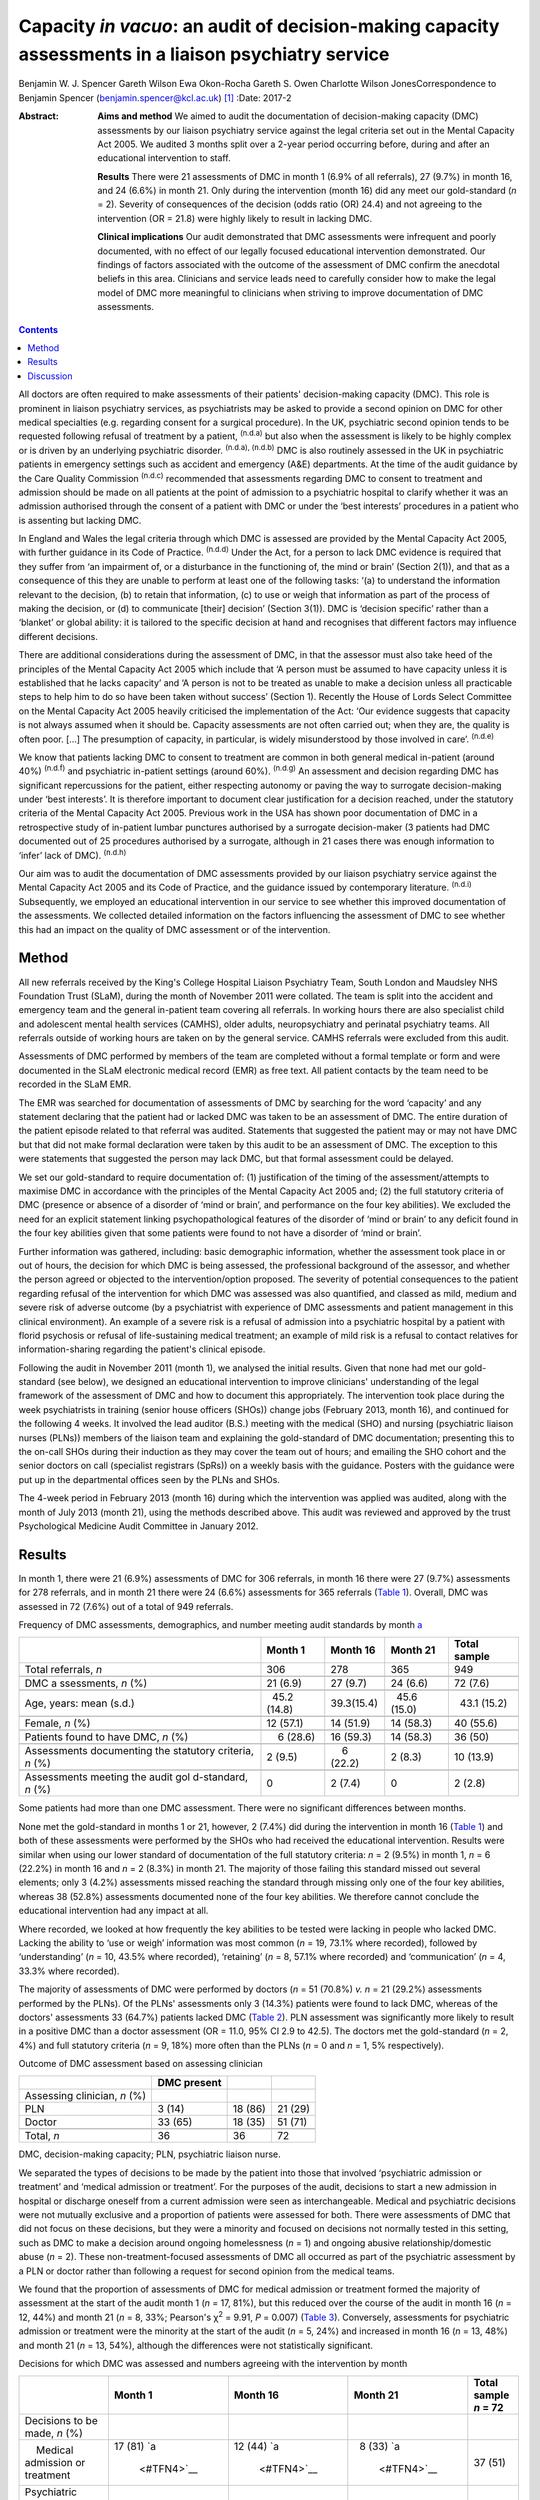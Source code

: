 =====================================================================================================
Capacity *in vacuo*: an audit of decision-making capacity assessments in a liaison psychiatry service
=====================================================================================================

Benjamin W. J. Spencer
Gareth Wilson
Ewa Okon-Rocha
Gareth S. Owen
Charlotte Wilson JonesCorrespondence to Benjamin Spencer
(benjamin.spencer@kcl.ac.uk)  [1]_
:Date: 2017-2

:Abstract:
   **Aims and method** We aimed to audit the documentation of
   decision-making capacity (DMC) assessments by our liaison psychiatry
   service against the legal criteria set out in the Mental Capacity Act
   2005. We audited 3 months split over a 2-year period occurring
   before, during and after an educational intervention to staff.

   **Results** There were 21 assessments of DMC in month 1 (6.9% of all
   referrals), 27 (9.7%) in month 16, and 24 (6.6%) in month 21. Only
   during the intervention (month 16) did any meet our gold-standard
   (*n* = 2). Severity of consequences of the decision (odds ratio (OR)
   24.4) and not agreeing to the intervention (OR = 21.8) were highly
   likely to result in lacking DMC.

   **Clinical implications** Our audit demonstrated that DMC assessments
   were infrequent and poorly documented, with no effect of our legally
   focused educational intervention demonstrated. Our findings of
   factors associated with the outcome of the assessment of DMC confirm
   the anecdotal beliefs in this area. Clinicians and service leads need
   to carefully consider how to make the legal model of DMC more
   meaningful to clinicians when striving to improve documentation of
   DMC assessments.


.. contents::
   :depth: 3
..

All doctors are often required to make assessments of their patients'
decision-making capacity (DMC). This role is prominent in liaison
psychiatry services, as psychiatrists may be asked to provide a second
opinion on DMC for other medical specialties (e.g. regarding consent for
a surgical procedure). In the UK, psychiatric second opinion tends to be
requested following refusal of treatment by a patient, :sup:`(n.d.a)`
but also when the assessment is likely to be highly complex or is driven
by an underlying psychiatric disorder. :sup:`(n.d.a), (n.d.b)` DMC is
also routinely assessed in the UK in psychiatric patients in emergency
settings such as accident and emergency (A&E) departments. At the time
of the audit guidance by the Care Quality Commission :sup:`(n.d.c)`
recommended that assessments regarding DMC to consent to treatment and
admission should be made on all patients at the point of admission to a
psychiatric hospital to clarify whether it was an admission authorised
through the consent of a patient with DMC or under the ‘best interests’
procedures in a patient who is assenting but lacking DMC.

In England and Wales the legal criteria through which DMC is assessed
are provided by the Mental Capacity Act 2005, with further guidance in
its Code of Practice. :sup:`(n.d.d)` Under the Act, for a person to lack
DMC evidence is required that they suffer from ‘an impairment of, or a
disturbance in the functioning of, the mind or brain’ (Section 2(1)),
and that as a consequence of this they are unable to perform at least
one of the following tasks: ‘(a) to understand the information relevant
to the decision, (b) to retain that information, (c) to use or weigh
that information as part of the process of making the decision, or (d)
to communicate [their] decision’ (Section 3(1)). DMC is ‘decision
specific’ rather than a ‘blanket’ or global ability: it is tailored to
the specific decision at hand and recognises that different factors may
influence different decisions.

There are additional considerations during the assessment of DMC, in
that the assessor must also take heed of the principles of the Mental
Capacity Act 2005 which include that ‘A person must be assumed to have
capacity unless it is established that he lacks capacity’ and ‘A person
is not to be treated as unable to make a decision unless all practicable
steps to help him to do so have been taken without success’ (Section 1).
Recently the House of Lords Select Committee on the Mental Capacity Act
2005 heavily criticised the implementation of the Act: ‘Our evidence
suggests that capacity is not always assumed when it should be. Capacity
assessments are not often carried out; when they are, the quality is
often poor. […] The presumption of capacity, in particular, is widely
misunderstood by those involved in care’. :sup:`(n.d.e)`

We know that patients lacking DMC to consent to treatment are common in
both general medical in-patient (around 40%) :sup:`(n.d.f)` and
psychiatric in-patient settings (around 60%). :sup:`(n.d.g)` An
assessment and decision regarding DMC has significant repercussions for
the patient, either respecting autonomy or paving the way to surrogate
decision-making under ‘best interests’. It is therefore important to
document clear justification for a decision reached, under the statutory
criteria of the Mental Capacity Act 2005. Previous work in the USA has
shown poor documentation of DMC in a retrospective study of in-patient
lumbar punctures authorised by a surrogate decision-maker (3 patients
had DMC documented out of 25 procedures authorised by a surrogate,
although in 21 cases there was enough information to ‘infer’ lack of
DMC). :sup:`(n.d.h)`

Our aim was to audit the documentation of DMC assessments provided by
our liaison psychiatry service against the Mental Capacity Act 2005 and
its Code of Practice, and the guidance issued by contemporary
literature. :sup:`(n.d.i)` Subsequently, we employed an educational
intervention in our service to see whether this improved documentation
of the assessments. We collected detailed information on the factors
influencing the assessment of DMC to see whether this had an impact on
the quality of DMC assessment or of the intervention.

.. _S1:

Method
======

All new referrals received by the King's College Hospital Liaison
Psychiatry Team, South London and Maudsley NHS Foundation Trust (SLaM),
during the month of November 2011 were collated. The team is split into
the accident and emergency team and the general in-patient team covering
all referrals. In working hours there are also specialist child and
adolescent mental health services (CAMHS), older adults, neuropsychiatry
and perinatal psychiatry teams. All referrals outside of working hours
are taken on by the general service. CAMHS referrals were excluded from
this audit.

Assessments of DMC performed by members of the team are completed
without a formal template or form and were documented in the SLaM
electronic medical record (EMR) as free text. All patient contacts by
the team need to be recorded in the SLaM EMR.

The EMR was searched for documentation of assessments of DMC by
searching for the word ‘capacity’ and any statement declaring that the
patient had or lacked DMC was taken to be an assessment of DMC. The
entire duration of the patient episode related to that referral was
audited. Statements that suggested the patient may or may not have DMC
but that did not make formal declaration were taken by this audit to be
an assessment of DMC. The exception to this were statements that
suggested the person may lack DMC, but that formal assessment could be
delayed.

We set our gold-standard to require documentation of: (1) justification
of the timing of the assessment/attempts to maximise DMC in accordance
with the principles of the Mental Capacity Act 2005 and; (2) the full
statutory criteria of DMC (presence or absence of a disorder of ‘mind or
brain’, and performance on the four key abilities). We excluded the need
for an explicit statement linking psychopathological features of the
disorder of ‘mind or brain’ to any deficit found in the four key
abilities given that some patients were found to not have a disorder of
‘mind or brain’.

Further information was gathered, including: basic demographic
information, whether the assessment took place in or out of hours, the
decision for which DMC is being assessed, the professional background of
the assessor, and whether the person agreed or objected to the
intervention/option proposed. The severity of potential consequences to
the patient regarding refusal of the intervention for which DMC was
assessed was also quantified, and classed as mild, medium and severe
risk of adverse outcome (by a psychiatrist with experience of DMC
assessments and patient management in this clinical environment). An
example of a severe risk is a refusal of admission into a psychiatric
hospital by a patient with florid psychosis or refusal of
life-sustaining medical treatment; an example of mild risk is a refusal
to contact relatives for information-sharing regarding the patient's
clinical episode.

Following the audit in November 2011 (month 1), we analysed the initial
results. Given that none had met our gold-standard (see below), we
designed an educational intervention to improve clinicians'
understanding of the legal framework of the assessment of DMC and how to
document this appropriately. The intervention took place during the week
psychiatrists in training (senior house officers (SHOs)) change jobs
(February 2013, month 16), and continued for the following 4 weeks. It
involved the lead auditor (B.S.) meeting with the medical (SHO) and
nursing (psychiatric liaison nurses (PLNs)) members of the liaison team
and explaining the gold-standard of DMC documentation; presenting this
to the on-call SHOs during their induction as they may cover the team
out of hours; and emailing the SHO cohort and the senior doctors on call
(specialist registrars (SpRs)) on a weekly basis with the guidance.
Posters with the guidance were put up in the departmental offices seen
by the PLNs and SHOs.

The 4-week period in February 2013 (month 16) during which the
intervention was applied was audited, along with the month of July 2013
(month 21), using the methods described above. This audit was reviewed
and approved by the trust Psychological Medicine Audit Committee in
January 2012.

.. _S2:

Results
=======

In month 1, there were 21 (6.9%) assessments of DMC for 306 referrals,
in month 16 there were 27 (9.7%) assessments for 278 referrals, and in
month 21 there were 24 (6.6%) assessments for 365 referrals (`Table
1 <#T1>`__). Overall, DMC was assessed in 72 (7.6%) out of a total of
949 referrals.

.. container:: table-wrap
   :name: T1

   .. container:: caption

      .. rubric:: 

      Frequency of DMC assessments, demographics, and number meeting
      audit standards by month `a <#TFN1>`__

   +-------------+-------------+-------------+-------------+-------------+
   |             | Month 1     | Month 16    | Month 21    | Total       |
   |             |             |             |             | sample      |
   +=============+=============+=============+=============+=============+
   | Total       | 306         | 278         | 365         | 949         |
   | referrals,  |             |             |             |             |
   | *n*         |             |             |             |             |
   +-------------+-------------+-------------+-------------+-------------+
   |             |             |             |             |             |
   +-------------+-------------+-------------+-------------+-------------+
   | DMC         |   21 (6.9)  |   27 (9.7)  |   24 (6.6)  |   72 (7.6)  |
   | a           |             |             |             |             |
   | ssessments, |             |             |             |             |
   | *n* (%)     |             |             |             |             |
   +-------------+-------------+-------------+-------------+-------------+
   |             |             |             |             |             |
   +-------------+-------------+-------------+-------------+-------------+
   | Age, years: |   45.2      |             |   45.6      |   43.1      |
   | mean (s.d.) | (14.8)      |  39.3(15.4) | (15.0)      | (15.2)      |
   +-------------+-------------+-------------+-------------+-------------+
   |             |             |             |             |             |
   +-------------+-------------+-------------+-------------+-------------+
   | Female, *n* |   12 (57.1) |   14 (51.9) |   14 (58.3) |   40 (55.6) |
   | (%)         |             |             |             |             |
   +-------------+-------------+-------------+-------------+-------------+
   |             |             |             |             |             |
   +-------------+-------------+-------------+-------------+-------------+
   | Patients    |     6       |   16 (59.3) |   14 (58.3) |   36 (50)   |
   | found to    | (28.6)      |             |             |             |
   | have DMC,   |             |             |             |             |
   | *n* (%)     |             |             |             |             |
   +-------------+-------------+-------------+-------------+-------------+
   |             |             |             |             |             |
   +-------------+-------------+-------------+-------------+-------------+
   | Assessments |     2 (9.5) |     6       |     2 (8.3) |   10 (13.9) |
   | documenting |             | (22.2)      |             |             |
   | the         |             |             |             |             |
   | statutory   |             |             |             |             |
   | criteria,   |             |             |             |             |
   | *n* (%)     |             |             |             |             |
   +-------------+-------------+-------------+-------------+-------------+
   |             |             |             |             |             |
   +-------------+-------------+-------------+-------------+-------------+
   | Assessments |     0       |     2 (7.4) |     0       |     2 (2.8) |
   | meeting the |             |             |             |             |
   | audit       |             |             |             |             |
   | gol         |             |             |             |             |
   | d-standard, |             |             |             |             |
   | *n* (%)     |             |             |             |             |
   +-------------+-------------+-------------+-------------+-------------+

   Some patients had more than one DMC assessment. There were no
   significant differences between months.

None met the gold-standard in months 1 or 21, however, 2 (7.4%) did
during the intervention in month 16 (`Table 1 <#T1>`__) and both of
these assessments were performed by the SHOs who had received the
educational intervention. Results were similar when using our lower
standard of documentation of the full statutory criteria: *n* = 2 (9.5%)
in month 1, *n* = 6 (22.2%) in month 16 and *n* = 2 (8.3%) in month 21.
The majority of those failing this standard missed out several elements;
only 3 (4.2%) assessments missed reaching the standard through missing
only one of the four key abilities, whereas 38 (52.8%) assessments
documented none of the four key abilities. We therefore cannot conclude
the educational intervention had any impact at all.

Where recorded, we looked at how frequently the key abilities to be
tested were lacking in people who lacked DMC. Lacking the ability to
‘use or weigh’ information was most common (*n* = 19, 73.1% where
recorded), followed by ‘understanding’ (*n* = 10, 43.5% where recorded),
‘retaining’ (*n* = 8, 57.1% where recorded) and ‘communication’ (*n* =
4, 33.3% where recorded).

The majority of assessments of DMC were performed by doctors (*n* = 51
(70.8%) *v. n* = 21 (29.2%) assessments performed by the PLNs). Of the
PLNs' assessments only 3 (14.3%) patients were found to lack DMC,
whereas of the doctors' assessments 33 (64.7%) patients lacked DMC
(`Table 2 <#T2>`__). PLN assessment was significantly more likely to
result in a positive DMC than a doctor assessment (OR = 11.0, 95% CI 2.9
to 42.5). The doctors met the gold-standard (*n* = 2, 4%) and full
statutory criteria (*n* = 9, 18%) more often than the PLNs (*n* = 0 and
*n* = 1, 5% respectively).

.. container:: table-wrap
   :name: T2

   .. container:: caption

      .. rubric:: 

      Outcome of DMC assessment based on assessing clinician

   ============================ =========== ======= =======
   \                            DMC present         
   ============================ =========== ======= =======
   Assessing clinician, *n* (%)                     
       PLN                        3 (14)    18 (86) 21 (29)
       Doctor                   33 (65)     18 (35) 51 (71)
   \                                                
   Total, *n*                   36          36      72
   ============================ =========== ======= =======

   DMC, decision-making capacity; PLN, psychiatric liaison nurse.

We separated the types of decisions to be made by the patient into those
that involved ‘psychiatric admission or treatment’ and ‘medical
admission or treatment’. For the purposes of the audit, decisions to
start a new admission in hospital or discharge oneself from a current
admission were seen as interchangeable. Medical and psychiatric
decisions were not mutually exclusive and a proportion of patients were
assessed for both. There were assessments of DMC that did not focus on
these decisions, but they were a minority and focused on decisions not
normally tested in this setting, such as DMC to make a decision around
ongoing homelessness (*n* = 1) and ongoing abusive relationship/domestic
abuse (*n* = 2). These non-treatment-focused assessments of DMC all
occurred as part of the psychiatric assessment by a PLN or doctor rather
than following a request for second opinion from the medical teams.

We found that the proportion of assessments of DMC for medical admission
or treatment formed the majority of assessment at the start of the audit
month 1 (*n* = 17, 81%), but this reduced over the course of the audit
in month 16 (*n* = 12, 44%) and month 21 (*n* = 8, 33%; Pearson's
χ\ :sup:`2` = 9.91, *P* = 0.007) (`Table 3 <#T3>`__). Conversely,
assessments for psychiatric admission or treatment were the minority at
the start of the audit (*n* = 5, 24%) and increased in month 16 (*n* =
13, 48%) and month 21 (*n* = 13, 54%), although the differences were not
statistically significant.

.. container:: table-wrap
   :name: T3

   .. container:: caption

      .. rubric:: 

      Decisions for which DMC was assessed and numbers agreeing with the
      intervention by month

   +-------------+-------------+-------------+-------------+-------------+
   |             | Month 1     | Month 16    | Month 21    | Total       |
   |             |             |             |             | sample      |
   |             |             |             |             | *n* = 72    |
   +=============+=============+=============+=============+=============+
   | Decisions   |             |             |             |             |
   | to be made, |             |             |             |             |
   | *n* (%)     |             |             |             |             |
   +-------------+-------------+-------------+-------------+-------------+
   |     Medical | 17 (81)     | 12 (44)     |   8 (33)    | 37 (51)     |
   | admission   | `a          | `a          | `a          |             |
   | or          |  <#TFN4>`__ |  <#TFN4>`__ |  <#TFN4>`__ |             |
   | treatment   |             |             |             |             |
   +-------------+-------------+-------------+-------------+-------------+
   |             |   5 (24)    | 13 (48)     | 13 (54)     | 31 (43)     |
   | Psychiatric |             |             |             |             |
   | admission   |             |             |             |             |
   | or          |             |             |             |             |
   | treatment   |             |             |             |             |
   +-------------+-------------+-------------+-------------+-------------+
   |             |             |             |             |             |
   +-------------+-------------+-------------+-------------+-------------+
   | Agreement   |             |             |             |             |
   | status, *n* |             |             |             |             |
   | (%)         |             |             |             |             |
   +-------------+-------------+-------------+-------------+-------------+
   |             |   5 (24)    | 15 (56)     | 12 (50)     | 32 (44)     |
   |    Agreeing |             |             |             |             |
   +-------------+-------------+-------------+-------------+-------------+
   |     Not     | 16 (76)     | 12 (44)     | 12 (50)     | 40 (56)     |
   | agreeing    |             |             |             |             |
   |     (or     |             |             |             |             |
   | unable to   |             |             |             |             |
   | express a   |             |             |             |             |
   | choice/not  |             |             |             |             |
   | documented) |             |             |             |             |
   +-------------+-------------+-------------+-------------+-------------+

   DMC, decision-making capacity.

   Pearson's χ\ :sup:`2` = 9.91, *P* = 0.007.

We separated the choices of people who were having their DMC assessed
into agreeing with the intervention proposed by the assessor/medical
team and objecting/unable to express a choice/unknown. Fewer people were
assessed who agreed with the intervention in month 1 (*n* = 5, 24%), but
in months 16 and 21 they made up half of those assessed (`Table
3 <#T3>`__). Agreement with the intervention was strongly associated
with a finding of DMC: 26 (81%) of those agreeing with the intervention
were found to have DMC, compared with only 10 (25%) of those who did not
agree (either objecting or otherwise) (`Table 4 <#T4>`__). This was
highly statistically significant (Pearson's χ\ :sup:`2` = 22.50,
*P*\ <0.001). Most assessments made by the PLNs were done in patients
agreeing to the intervention (*n* = 15, 71%), contrary to doctor
assessments (*n* = 17, 33%).

.. container:: table-wrap
   :name: T4

   .. container:: caption

      .. rubric:: 

      Outcome of DMC assessment based on agreement with the proposed
      intervention `a <#TFN6>`__

   +---------------------------------+-------------+---------+---------+
   |                                 | DMC present |         |         |
   +=================================+=============+=========+=========+
   | Agreement status, *n* (%)       |             |         |         |
   +---------------------------------+-------------+---------+---------+
   |     Agreeing                    |   6 (19)    | 26 (81) | 32 (44) |
   +---------------------------------+-------------+---------+---------+
   |     Not-agreeing (or unable to  | 30 (75)     | 10 (25) | 40 (56) |
   | express a choice/not            |             |         |         |
   | documented)                     |             |         |         |
   +---------------------------------+-------------+---------+---------+
   |                                 |             |         |         |
   +---------------------------------+-------------+---------+---------+
   | Total, *n*                      | 36          | 36      | 72      |
   +---------------------------------+-------------+---------+---------+

   DMC, decision-making capacity.

   Pearson's χ\ :sup:`2` = 22.50, *P*\ <0.001.

A logistic regression was performed to ascertain the effects of the
assessor (PLN or doctor), agreement with the intervention and
consequences of the decision. Initial models also included decision to
be made and underlying mental disorder, however, these were removed from
the final model as they had no effect.

The final regression model was statistically significant (Pearson's
χ\ :sup:`2` = 45.81, *P*\ <0.001). The model explained 64.7% of the
variance (Nagelkerke R\ :sup:`2`) and correctly classified 81.2% of the
outcome of the assessments of DMC.

Factors associated with the finding of lack of DMC were: more severe
consequences of the decision (OR = 24.4, 95% CI 3.47 to 171.8), not
agreeing with the intervention (OR = 21.8, 95% CI 4.0 to 118.8), and
assessment by doctor rather than PLN (OR = 14.9, 95% CI 2.1 to 104.5).

.. _S3:

Discussion
==========

We have shown evidence that documentation of 72 DMC assessments in 3
sampling months in a liaison setting was poor, with only 2 assessments
reaching our gold-standard. The impact of a legal education intervention
was very limited and was not sustained beyond the month in which it was
applied.

There are several possible reasons as to why the proportion of
assessments meeting our gold-standard was so low, even after the
educational intervention. Clearly, a lack of documentation of all
components of the assessment of DMC does not necessarily equate to these
components not having been considered by the clinician assessing DMC.
However, there is limited documentary justification of the nature of the
clinical assessment and the legal model of DMC. Perhaps elements of the
education intervention itself (design, style, length etc.) may not have
been an effective means of conveying the information, although our audit
was not designed to evaluate this. The explicit reference to the
principles of the Mental Capacity Act 2005 in our gold-standard might
have set the standard too high, but even our more lenient ‘full
statutory criteria standard’ was only achieved in 13.9% of assessments
during the course of the audit.

Where lies the difficulty in translation of the legal model to clinical
assessments? In situations where evidence is presented to the Court of
Protection (the civil court in England and Wales with the jurisdiction
for cases in which an individual lacks DMC), the Court requires
completion of prescribed forms that demand a level of evidence similar
to our gold-standard. In a busy clinical environment it is easy to see
how documentation of the presence or absence of DMC could be considered
to be sufficient by clinicians. A process that might slow the system
down (or be perceived as such) can be expected to be powerfully
resisted.

It is interesting that the assessments of DMC by PLNs result more often
in the patient being concluded to have decision-making capacity. This
finding needs to be approached with caution given that DMC assessments
were triggered by several different reasons in our audit, including
either: (1) a second opinion assessment of DMC, usually in the context
of a patient refusing treatment, in which the assessment would be
performed by a doctor; or (2) an assessment of DMC in the context of
admission to psychiatric hospital performed by any clinician.

As doctors performed all second opinions of DMC assessment, usually in
the context of a patient refusing treatment, and they assess all
patients who will need compulsory admission to hospital, there is a
referral bias. The majority of DMC assessments performed by the PLNs
were in the context of a patient agreeing with the suggested
intervention, and hence were used to support the clinical assessment. If
there is no dispute around the intervention offered, then DMC assessment
has little consequence and it is easier to presume DMC.

The strong association between lack of DMC, high severity of outcome,
refusal and lack of assent is striking. To our knowledge this is the
first piece of work that has clearly demonstrated this association in
real clinical practice. It would seem to suggest that clinicians when
assessing DMC in practice use an outcome test of DMC rather than the
functional test the law requires. Kim *et al* :sup:`(n.d.j)` have shown
that assessments of DMC by clinicians using video simulations of consent
discussions around involvement in research are risk sensitive. This
echoes early work on conceptualising DMC as necessarily risk sensitive.
:sup:`(n.d.b)` Owen *et al* :sup:`(n.d.k)` reported an association
between treatment refusal and DMC assessed using the MacArthur
Competency Assessment Tool for Treatment. Although the association is
striking, we consider it to be largely expected, given the selection
bias that assessments of DMC performed as a second opinion by our
service are normally prompted by treatment refusal in the context of a
possible mental disorder, when refusal is likely to result in
significant harm to the patient. It is reassuring that there are a
proportion of assessments where people are found to have DMC despite the
refusal and high severity of consequences, and we submit that this is
evidence of careful clinical consideration of each case on its own
merits.

Our audit has shown that there are limitations in the recording of
assessments of DMC, and that uptake of an educational intervention was
limited. We consider that this is likely due to the perceived disconnect
between the legal assessment and clinical assessment. We would recommend
that the next step in the audit cycle should include an educational
intervention on the assessment of DMC with a formal evaluation, with
exploration and focus on clinical factors and their relationship to
legal criteria in order to be more acceptable for clinicians.

In conclusion, we have found evidence for the anecdotal belief on the
impact of severity of consequences and agreement status of the patient
on the outcome on their assessment of DMC. Reassuringly, these factors
were not totally deterministic of the outcome but they do suggest that,
in practice, the functional test of DMC is yet to fully bed down.

We would like to thank Dr Lisa Conlan for her support and advice during
the audit process.

.. container:: references csl-bib-body hanging-indent
   :name: refs

   .. container:: csl-entry
      :name: ref-R1

      n.d.a.

   .. container:: csl-entry
      :name: ref-R2

      n.d.b.

   .. container:: csl-entry
      :name: ref-R3

      n.d.c.

   .. container:: csl-entry
      :name: ref-R4

      n.d.d.

   .. container:: csl-entry
      :name: ref-R5

      n.d.e.

   .. container:: csl-entry
      :name: ref-R6

      n.d.f.

   .. container:: csl-entry
      :name: ref-R7

      n.d.g.

   .. container:: csl-entry
      :name: ref-R8

      n.d.h.

   .. container:: csl-entry
      :name: ref-R9

      n.d.i.

   .. container:: csl-entry
      :name: ref-R10

      n.d.j.

   .. container:: csl-entry
      :name: ref-R11

      n.d.k.

.. [1]
   **Dr Benjamin W. J. Spencer** is an NIHR Doctoral Research Fellow,
   Department of Psychological Medicine, Institute of Psychiatry,
   Psychology and Neuroscience, King's College London and an Honorary
   Psychiatry Specialty Registrar, South London and Maudsley NHS
   Foundation Trust. **Dr Gareth Wilson** is Foundation Trainee Year 1,
   Darent Valley Hospital, Dartford, Kent. **Dr Ewa Okon-Rocha** is a
   Consultant Psychiatrist, **Dr Gareth S. Owen** is a Senior Clinical
   Lecturer and Honorary Consultant Psychiatrist, and **Dr Charlotte
   Wilson Jones** is a Consultant Psychiatrist, all at the Department of
   Psychological Medicine, Institute of Psychiatry, Psychology and
   Neuroscience, King's College London, and South London and Maudsley
   NHS Foundation Trust.
